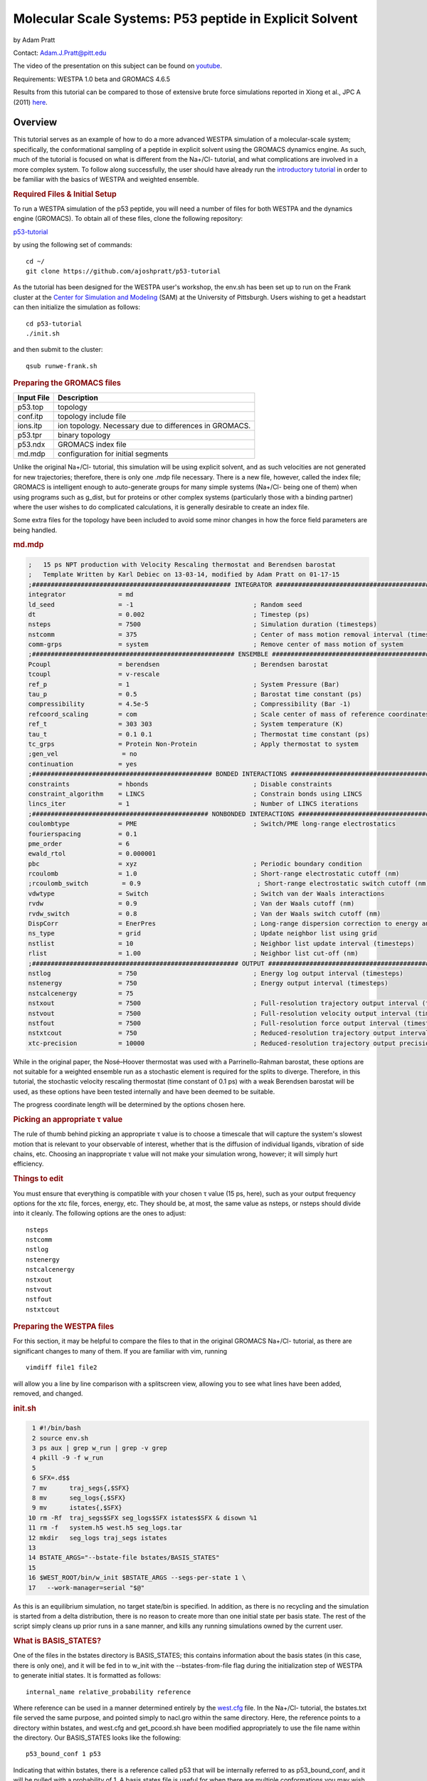 .. _p53_tutorial:

Molecular Scale Systems: P53 peptide in Explicit Solvent
===========================================================================

by Adam Pratt

Contact:
`Adam.J.Pratt@pitt.edu <mailto:Adam.J.Pratt@pitt.edu?Subject=MolecularScaleTutorial>`__

The video of the presentation on this subject can be found on
`youtube <https://www.youtube.com/watch?v=l1SmGx77hKo>`__.

Requirements: WESTPA 1.0 beta and GROMACS 4.6.5

Results from this tutorial can be compared to those of extensive brute
force simulations reported in Xiong et al., JPC A (2011)
`here <http://pubs.acs.org/doi/abs/10.1021/jp112235d>`__.

Overview
--------

This tutorial serves as an example of how to do a more advanced WESTPA
simulation of a molecular-scale system; specifically, the conformational
sampling of a peptide in explicit solvent using the GROMACS dynamics
engine. As such, much of the tutorial is focused on what is different
from the Na+/Cl- tutorial, and what complications are involved in a more
complex system. To follow along successfully, the user should have
already run the `introductory
tutorial <https://chong.chem.pitt.edu/wewiki/Introductory_Tutorial:_GROMACS>`__
in order to be familiar with the basics of WESTPA and weighted ensemble.

.. rubric::  Required Files & Initial Setup
   :name: required-files-initial-setup

To run a WESTPA simulation of the p53 peptide, you will need a number of
files for both WESTPA and the dynamics engine (GROMACS). To obtain all
of these files, clone the following repository:

`p53-tutorial <https://github.com/ajoshpratt/p53-tutorial>`__

by using the following set of commands:

::

    cd ~/
    git clone https://github.com/ajoshpratt/p53-tutorial

As the tutorial has been designed for the WESTPA user's workshop, the
env.sh has been set up to run on the Frank cluster at the `Center for
Simulation and Modeling <http://www.sam.pitt.edu/>`__ (SAM) at the
University of Pittsburgh. Users wishing to get a headstart can then
initialize the simulation as follows:

::

    cd p53-tutorial
    ./init.sh

and then submit to the cluster:

::

    qsub runwe-frank.sh

.. rubric::  Preparing the GROMACS files
   :name: preparing-the-gromacs-files

+--------------+----------------------------------------------------------+
| Input File   | Description                                              |
+==============+==========================================================+
| p53.top      | topology                                                 |
+--------------+----------------------------------------------------------+
| conf.itp     | topology include file                                    |
+--------------+----------------------------------------------------------+
| ions.itp     | ion topology. Necessary due to differences in GROMACS.   |
+--------------+----------------------------------------------------------+
| p53.tpr      | binary topology                                          |
+--------------+----------------------------------------------------------+
| p53.ndx      | GROMACS index file                                       |
+--------------+----------------------------------------------------------+
| md.mdp       | configuration for initial segments                       |
+--------------+----------------------------------------------------------+

Unlike the original Na+/Cl- tutorial, this simulation will be using
explicit solvent, and as such velocities are not generated for new
trajectories; therefore, there is only one .mdp file necessary. There is
a new file, however, called the index file; GROMACS is intelligent
enough to auto-generate groups for many simple systems (Na+/Cl- being
one of them) when using programs such as g\_dist, but for proteins or
other complex systems (particularly those with a binding partner) where
the user wishes to do complicated calculations, it is generally
desirable to create an index file.

Some extra files for the topology have been included to avoid some minor
changes in how the force field parameters are being handled.

.. rubric::  md.mdp
   :name: md.mdp

.. code:: prettyprint

    ;   15 ps NPT production with Velocity Rescaling thermostat and Berendsen barostat
    ;   Template Written by Karl Debiec on 13-03-14, modified by Adam Pratt on 01-17-15
    ;##################################################### INTEGRATOR ######################################################
    integrator              = md                                
    ld_seed                 = -1                                ; Random seed
    dt                      = 0.002                             ; Timestep (ps)
    nsteps                  = 7500                              ; Simulation duration (timesteps)
    nstcomm                 = 375                               ; Center of mass motion removal interval (timesteps)
    comm-grps               = system                            ; Remove center of mass motion of system
    ;###################################################### ENSEMBLE #######################################################
    Pcoupl                  = berendsen                         ; Berendsen barostat
    tcoupl                  = v-rescale
    ref_p                   = 1                                 ; System Pressure (Bar)
    tau_p                   = 0.5                               ; Barostat time constant (ps)
    compressibility         = 4.5e-5                            ; Compressibility (Bar -1)
    refcoord_scaling        = com                               ; Scale center of mass of reference coordinates with box
    ref_t                   = 303 303                           ; System temperature (K)
    tau_t                   = 0.1 0.1                           ; Thermostat time constant (ps)
    tc_grps                 = Protein Non-Protein               ; Apply thermostat to system
    ;gen_vel                 = no
    continuation            = yes
    ;################################################ BONDED INTERACTIONS ##################################################
    constraints             = hbonds                            ; Disable constraints
    constraint_algorithm    = LINCS                             ; Constrain bonds using LINCS
    lincs_iter              = 1                                 ; Number of LINCS iterations
    ;############################################### NONBONDED INTERACTIONS ################################################
    coulombtype             = PME                               ; Switch/PME long-range electrostatics
    fourierspacing          = 0.1
    pme_order               = 6
    ewald_rtol              = 0.000001
    pbc                     = xyz                               ; Periodic boundary condition
    rcoulomb                = 1.0                               ; Short-range electrostatic cutoff (nm)
    ;rcoulomb_switch         = 0.9                               ; Short-range electrostatic switch cutoff (nm)
    vdwtype                 = Switch                            ; Switch van der Waals interactions
    rvdw                    = 0.9                               ; Van der Waals cutoff (nm)
    rvdw_switch             = 0.8                               ; Van der Waals switch cutoff (nm)
    DispCorr                = EnerPres                          ; Long-range dispersion correction to energy and pressure
    ns_type                 = grid                              ; Update neighbor list using grid
    nstlist                 = 10                                ; Neighbor list update interval (timesteps)
    rlist                   = 1.00                              ; Neighbor list cut-off (nm)
    ;####################################################### OUTPUT ########################################################
    nstlog                  = 750                               ; Energy log output interval (timesteps)
    nstenergy               = 750                               ; Energy output interval (timesteps)
    nstcalcenergy           = 75
    nstxout                 = 7500                              ; Full-resolution trajectory output interval (timesteps)
    nstvout                 = 7500                              ; Full-resolution velocity output interval (timesteps)
    nstfout                 = 7500                              ; Full-resolution force output interval (timesteps)
    nstxtcout               = 750                               ; Reduced-resolution trajectory output interval (timesteps)
    xtc-precision           = 10000                             ; Reduced-resolution trajectory output precision

While in the original paper, the Nosé–Hoover thermostat was used with a
Parrinello-Rahman barostat, these options are not suitable for a
weighted ensemble run as a stochastic element is required for the splits
to diverge. Therefore, in this tutorial, the stochastic velocity
rescaling thermostat (time constant of 0.1 ps) with a weak Berendsen
barostat will be used, as these options have been tested internally and
have been deemed to be suitable.

The progress coordinate length will be determined by the options chosen
here.

.. rubric::  Picking an appropriate τ value
   :name: picking-an-appropriate-τ-value

The rule of thumb behind picking an appropriate τ value is to choose a
timescale that will capture the system's slowest motion that is relevant
to your observable of interest, whether that is the diffusion of
individual ligands, vibration of side chains, etc. Choosing an
inappropriate τ value will not make your simulation wrong, however; it
will simply hurt efficiency.

.. rubric::  Things to edit
   :name: things-to-edit

You must ensure that everything is compatible with your chosen τ value
(15 ps, here), such as your output frequency options for the xtc file,
forces, energy, etc. They should be, at most, the same value as nsteps,
or nsteps should divide into it cleanly. The following options are the
ones to adjust:

::

    nsteps
    nstcomm
    nstlog
    nstenergy
    nstcalcenergy
    nstxout
    nstvout
    nstfout
    nstxtcout

.. rubric::  Preparing the WESTPA files
   :name: preparing-the-westpa-files

For this section, it may be helpful to compare the files to that in the
original GROMACS Na+/Cl- tutorial, as there are significant changes to
many of them. If you are familiar with vim, running

::

    vimdiff file1 file2

will allow you a line by line comparison with a splitscreen view,
allowing you to see what lines have been added, removed, and changed.

.. rubric::  init.sh
   :name: init.sh

.. code:: prettyprint

      1 #!/bin/bash
      2 source env.sh
      3 ps aux | grep w_run | grep -v grep
      4 pkill -9 -f w_run
      5
      6 SFX=.d$$
      7 mv      traj_segs{,$SFX}
      8 mv      seg_logs{,$SFX}
      9 mv      istates{,$SFX}
     10 rm -Rf  traj_segs$SFX seg_logs$SFX istates$SFX & disown %1
     11 rm -f   system.h5 west.h5 seg_logs.tar
     12 mkdir   seg_logs traj_segs istates
     13
     14 BSTATE_ARGS="--bstate-file bstates/BASIS_STATES"
     15
     16 $WEST_ROOT/bin/w_init $BSTATE_ARGS --segs-per-state 1 \
     17   --work-manager=serial "$@"

As this is an equilibrium simulation, no target state/bin is specified.
In addition, as there is no recycling and the simulation is started from
a delta distribution, there is no reason to create more than one initial
state per basis state. The rest of the script simply cleans up prior
runs in a sane manner, and kills any running simulations owned by the
current user.

.. rubric::  What is BASIS\_STATES?
   :name: what-is-basis_states

One of the files in the bstates directory is BASIS\_STATES; this
contains information about the basis states (in this case, there is only
one), and it will be fed in to w\_init with the --bstates-from-file flag
during the initialization step of WESTPA to generate initial states. It
is formatted as follows:

::

    internal_name relative_probability reference

Where reference can be used in a manner determined entirely by the
`west.cfg <https://chong.chem.pitt.edu/wewiki/Molecular-scale_systems#west.cfg>`__
file. In the Na+/Cl- tutorial, the bstates.txt file served the same
purpose, and pointed simply to nacl.gro within the same directory. Here,
the reference points to a directory within bstates, and west.cfg and
get\_pcoord.sh have been modified appropriately to use the file name
within the directory. Our BASIS\_STATES looks like the following:

::

    p53_bound_conf 1 p53

Indicating that within bstates, there is a reference called p53 that
will be internally referred to as p53\_bound\_conf, and it will be
pulled with a probability of 1. A basis states file is useful for when
there are multiple conformations you may wish to start from, or there is
a known probability distribution inside of a particular state. You need
only assign an appropriate probability to each reference, one on each
line. If the probabilities do not sum to 1, WESTPA will renormalize
them. For another example, see `the
following <https://gist.github.com/ajoshpratt/4ff084fa6d754013d4a3>`__
(obviously not an appropriate file for this tutorial).

.. rubric::  runseg.sh
   :name: runseg.sh

There are significant changes to this file; not only are we returning
auxiliary progress coordinates and dealing with imaging issues, we are
also working with a more expensive system that may be more stressful on
the communications infrastructure of your supercomputing cluster. While
these changes aren't strictly necessary to get the system up and
running, the changes are noted, nonetheless.

We'll run through the file in chunks.

.. rubric::  Changes to use the local scratch
   :name: changes-to-use-the-local-scratch

.. code:: prettyprint

    #!/bin/bash

    if [ -n "$SEG_DEBUG" ] ; then
        set -x
        env | sort
    fi

    cd $WEST_SIM_ROOT

    # Set up the run
    mkdir -pv $WEST_CURRENT_SEG_DATA_REF
    cd $WEST_CURRENT_SEG_DATA_REF

    if [[ "$USE_LOCAL_SCRATCH" == "1" ]] ; then
        # make scratch directory
        WORKDIR=$SCRATCHROOT/$WEST_CURRENT_SEG_DATA_REF
        $SWROOT/bin/mkdir -pv $WORKDIR || exit 1
        cd $WORKDIR || exit 1
        STAGEIN="$SWROOT/bin/cp -avL"
    else
        STAGEIN="$SWROOT/bin/ln -sv"
    fi


    function cleanup() {
        # Clean up.  Copy back what we want, and remove the rest.
        # Also, remove our copied in parent references.  We don't need to keep that.
        $SWROOT/bin/rm -f none.xtc whole.xtc $REF parent.*
        if [[ "$USE_LOCAL_SCRATCH" == "1" ]] ; then
            $SWROOT/bin/cp *.{cpt,xtc,trr,edr,tpr,gro,log,xvg} $WEST_CURRENT_SEG_DATA_REF || exit 1
            cd $WEST_CURRENT_SEG_DATA_REF
            $SWROOT/bin/rm -Rf $WORKDIR
        else
            # Here, we're not using local scratch.  Remove some specific things, in that case.
            $SWROOT/bin/rm -f *.itp *.mdp *.ndx *.top
        fi
    }

    # Regardless of the reason we exit, run the function cleanup.
    trap cleanup EXIT

::

    1. Enter the simulation directory.
    2. Create the directory that will hold the trajectory segment data.
    3. Change into that directory.

In env.sh, we have defined whether or not to use the local scratch space
on the individual compute node, and have created a variable which holds
the appropriate location, if such a thing exists on this supercomputer.

::

    If this is set to True, 
    4. Create the trajectory segment directory on the scratch space on the local node.
    5. Change into that directory.

We then define a variable called $STAGEIN (set to cp if we're using
local scratch space on the node, or ln if we're not), which will be used
to stage what files we need in to our working directory. If using the
local scratch space, copying in the parent trajectory data and topology
information generally results in significantly less network
communication than writing dynamics information, as it is calculated,
over the network to the shared file system.

In addition, the cleanup code is modified; if the simulation is not run
on the node, we remove the files we don't want, whereas if we are
working on the node, we only copy back what we want to the
$WEST\_SIM\_ROOT location, and delete everything once we're finished.
From this point on, runseg.sh works the same, regardless of whether we
are using the local scratch or not.

.. rubric::  Trajectory Initialization & mdrun
   :name: trajectory-initialization-mdrun

::

    case $WEST_CURRENT_SEG_INITPOINT_TYPE in
        SEG_INITPOINT_CONTINUES)
            # A continuation from a prior segment
            # $WEST_PARENT_DATA_REF contains the reference to the
            # We'll use the checkpoint files, rather than energy files,
            # in this case.
            #   parent segment
            $STAGEIN $WEST_PARENT_DATA_REF/seg.gro ./parent.gro
            $STAGEIN $WEST_PARENT_DATA_REF/seg.cpt ./parent.cpt
            $STAGEIN $WEST_PARENT_DATA_REF/imaged_ref.gro ./parent_imaged.gro
            $STAGEIN $GMX_CFG/* . || exit 1
            $GROMPP -f $MDP -c parent.gro -t parent.cpt -p $TOP \
              -o seg.tpr -po md_out.mdp
        ;;

        SEG_INITPOINT_NEWTRAJ)
            # Initiation of a new trajectory
            # In truth, there's very little difference between a new trajectory
            # and an old one, except we handle our istates a little differently
            # than a previous segment, and use the .edr file.  
            # For an explicit solvent simulation,
            # all trajectories are considered continuations.
            # We are also copying in the basis state as the imaged ref.
            # $WEST_PARENT_DATA_REF contains the reference to the
            #   appropriate basis or initial state
            $STAGEIN $WEST_PARENT_DATA_REF.edr ./parent.edr
            $STAGEIN $WEST_PARENT_DATA_REF.gro ./parent.gro
            $STAGEIN $WEST_PARENT_DATA_REF.trr ./parent.trr
            $STAGEIN $WEST_PARENT_DATA_REF.gro ./parent_imaged.gro
            $STAGEIN $GMX_CFG/* .
            $GROMPP -f $MDP -c parent.gro -e parent.edr -p $TOP \
              -t parent.trr -o seg.tpr -po md_out.mdp
        ;;

        *)
            # This should never fire.
            echo "unknown init point type $WEST_CURRENT_SEG_INITPOINT_TYPE"
            exit 2
        ;;
    esac

    # Propagate segment
    # It's easiest to set our OpenMP thread count manually here.
    export OMP_NUM_THREADS=1
    $MDRUN -s   seg.tpr -o seg.trr -c  seg.gro -e seg.edr \
           -cpo seg.cpt -g seg.log -x  seg.xtc -nt 1

Like the implicit solvent simulations, new trajectories and
continuations must be handled differently; this is despite the fact that
there is little difference between the two, from a technical perspective
(a new trajectory can simply be thought of as a continuation after the
equilibration step in a new ensemble). There are a few significant
differences here, however:

1. No new velocities are generated for a new trajectory. Velocities
already exist due to the previous solvent equilibration step and have
been stored.

2. New trajectories use the energy file from the basis state, whereas
continuations use the checkpoint file. The checkpoint file is the
preferred method of continuing simulations in newer versions of GROMACS,
and saves full resolution state information from both the thermostat and
the barostat, in addition to coordinates, velocities, etc.

3. A file named 'parent\_imaged.gro' is called later on in runseg.sh,
and so regardless of what type of trajectory this is, it must exist;
continuations merely $STAGEIN that file, whereas new trajectories don't
have parents and must decide on how to handle that scenario. As the
basis state they are being pulled from is, in this case, guaranteed to
be within the box (more on this below), it is okay to use it as the
reference state.

Once that's finished, mdrun is called (after setting a variable to force
it run with 1 thread; this is easier on Frank than fiddling with the
thread options on mdrun).

.. rubric::  Imaging & Progress Coordinate Return
   :name: imaging-progress-coordinate-return

.. code:: prettyprint

    # Calculate progress coordinate
    # First, we must ensure the protein is correctly imaged.  Essentially, this requires
    # referencing a continous trajectory; by passing down an imaged trajectory frame
    # from parent to child, we ensure imaging is always correct.
    # This is only a problem for g_rms.
    # See https://chong.chem.pitt.edu/wewiki/Molecular-scale_systems for more info.
    if [ ${G_DIST} ]; then
        # For GROMACS 4, use trjconv, g_rms, and g_dist.
        # Currently, GROMACS 5 isn't supported.

        # Image the system correctly.
        COMMAND="0 \n"
        echo -e $COMMAND \
          | $TRJCONV    -f seg.xtc     -s parent_imaged.gro  -n $NDX -o none.xtc        -pbc none || exit 1
        echo -e $COMMAND \
          | $TRJCONV    -f none.xtc    -s parent_imaged.gro  -n $NDX -o whole.xtc       -pbc whole || exit 1
        echo -e $COMMAND \
          | $TRJCONV    -f whole.xtc   -s parent_imaged.gro  -n $NDX -o nojump.xtc      -pbc nojump || exit 1
        echo -e $COMMAND \
          | $TRJCONV    -f nojump.xtc  -s seg.tpr            -n $NDX -o imaged_ref.gro  -b -1 || exit 1

        # Update the command, then calculate the first dimension of the progress coordinate: end to end distance.
        COMMAND="18 \n 19 \n"
        echo -e $COMMAND \
          | $G_DIST -f seg.xtc -s seg.tpr -o dist.xvg -xvg none -n $NDX || exit 1
        cat dist.xvg | awk '{print $2*10;}' > $WEST_END_TO_END_DIST_RETURN

        # Update the command again, then run g_rms to calculate to second the dimension: the heavy atom rmsd of the protein aligned on itself.
        COMMAND="2 \n 2 \n"
        echo -e $COMMAND \
          | $G_RMS -s $REF -f nojump.xtc -n $NDX -xvg none || exit 1
        cat rmsd.xvg | awk '{print $2*10;}' > $WEST_PCOORD_RETURN

    fi

    # Output coordinates.  While we can return coordinates, this is expensive (data size) for a system of this size
    # and so by default, it is off for this system.  However, by modifying the variable COMMAND, the group
    # which has its coordinates returned can be modified and reduce the cost, so it is sensible to leave it in.

    if [ ${WEST_COORD_RETURN} ]; then
        COMMAND="0 \n"
        if [ ${TRJCONV} ]; then
            # For GROMACS 4, use trjconv
            echo -e $COMMAND | $TRJCONV -f seg.trr -s seg.tpr -o seg.pdb
        fi
        cat seg.pdb | grep 'ATOM' \
          | awk '{print $6, $7, $8}' > $WEST_COORD_RETURN
    fi

    # Output log
    if [ ${WEST_LOG_RETURN} ]; then
        cat seg.log \
          | awk '/Started mdrun/ {p=1}; p; /A V E R A G E S/ {p=0}' \
          > $WEST_LOG_RETURN
    fi

There are 4 distinct things that happen within this block of code:

::

    1. Image the system.
    2. Save the final, correctly imaged frame.
    3. Calculate the end to end center of mass distance of the caps, and return it (in Angstroms) as an auxiliary coordinate.
    4. Calculate the heavy atom RMSD of the P53 peptide after aligning on itself (heavy atom), and return it (in Angstroms) as the progress coordinate 
       (which is loaded by a custom data loader; see the section on system.py).

Coordinates and log file parsing have been disabled for this system, but
the functionality exists and should work, in general, for a large system
(with adjustment of atom groups, nfields, etc).

While exact imaging requirements tend to vary between systems, the above
is a good baseline and should work for many systems. The most important
aspect of this imaging procedure is that, when imaging, trjconv is
referencing the final correctly imaged frame of the parent trajectory
(which is a correctly imaged version of frame 0 of the current
trajectory) so it knows where the protein/waters/solutes *should* be at
time 0, and whether the protein should be placed back within the box.

Without this correctly imaged parent reference structure, GROMACS images
everything relative to frame 0 of the input trajectory file. If the
imaging commands are correct, and the protein left the box during the
previous segment, the parent pcoord will be correct; however, this
iteration will start and stay outside of the box, and then RMSD
calculations will be artificially high, resulting in large, frustrating
discontinuities both in the free energy profile and in any visualized
trajectory. Passing in the final, correctly imaged frame as a reference
ensures that if the protein did leave the box, GROMACS will put the
protein back in the box at the start of the current segment and no
visualization artifacts will result.

g\_dist handles periodic boundary conditions correctly, regardless of
imaging; it does not matter whether nojump.xtc or seg.xtc is passed in.

The imaging steps are as follows:

::

    1. Remove periodic boundary conditions.  This effectively removes the box, allowing molecules to diffuse out of the box.
    2. Make whole any molecules that are split across a boundary.  Instead of existing across barriers, they will now 'jump'.
    3. Remove jumps, referencing the parent image.  With the parent image in hand, GROMACS knows to simply allow a protein
      or solvent molecule to diffuse across a boundary, rather than having it jump to the other side of the box.

Once that is all complete, the appropriate metric is calculated (using
g\_dist and g\_rms), converted into Angstroms, piped into its respective
variable, $WEST\_VAR\_RETURN (which points to a temp file on the server
node, generated by WESTPA), and is loaded by whatever loader is
specified in west.cfg.

.. rubric::  west.cfg
   :name: west.cfg

.. code:: prettyprint

    # The master WEST configuration file for a simulation.
    # vi: set filetype=yaml :
    ---
    west: 
      system:
        driver:      system.System
        module_path: $WEST_SIM_ROOT
      propagation:
        max_total_iterations: 100
        max_run_wallclock:    6:00:00
        propagator:           executable
        gen_istates:          false
      data:
        west_data_file: west.h5
        datasets:
          - name:        pcoord
            scaleoffset: 4
          - name:        coord
            dtype:       float32
            scaleoffset: 3
          - name:        log
            dtype:       float32
            scaleoffset: 4
        data_refs:
          segment:       $WEST_SIM_ROOT/traj_segs/{segment.n_iter:06d}/{segment.seg_id:06d}
          basis_state:   $WEST_SIM_ROOT/bstates/{basis_state.auxref}/eq3
          initial_state: $WEST_SIM_ROOT/istates/{initial_state.iter_created}/{initial_state.state_id}.gro
      plugins:
      executable:
        environ:
          PROPAGATION_DEBUG: 1
        datasets:
          - name:    pcoord
            enabled: true
            loader:  system.pcoord_loader_color_tracker
          - name:    coord
            loader:  system.coord_loader
            enabled: false
          - name:    log
            loader:  system.log_loader
            enabled: false
          - name:    end_to_end_dist
            enabled: true
        propagator:
          executable: $WEST_SIM_ROOT/westpa_scripts/runseg.sh
          stdout:     $WEST_SIM_ROOT/seg_logs/{segment.n_iter:06d}-{segment.seg_id:06d}.log
          stderr:     stdout
          stdin:      null
          cwd:        null
          environ:
            SEG_DEBUG: 1
        get_pcoord:
          executable: $WEST_SIM_ROOT/westpa_scripts/get_pcoord.sh
          stdout:     /dev/null
          stderr:     stdout
        gen_istate:
          executable: $WEST_SIM_ROOT/westpa_scripts/gen_istate.sh
          stdout:     /dev/null
          stderr:     stdout
        post_iteration:
          enabled:    true
          executable: $WEST_SIM_ROOT/westpa_scripts/post_iter.sh
          stderr:     stdout
        pre_iteration:
          enabled:    false
          executable: $WEST_SIM_ROOT/westpa_scripts/pre_iter.sh
          stderr:     stdout

Very little has changed here; however, it's worth pointing out that the
pcoord is being treated like any other dataset, and a custom loader is
being used for it (system.pcoord\_loader\_color\_tracker). This is so
that the progress coordinate can be analyzed, and on-the-fly state
information generated and saved as a second dimension. When data is
returned to $WEST\_PCOORD\_RETURN in runseg.sh, it now bypasses the
normal, built-in pcoord loader and uses this instead. In addition, every
possible basis state is in a directory, defined in the initialization
step, and is named 'eq3'.

gen\_istates is set to False. In this instance, we have already prepared
a suitable file and run through energy minimisation and solvent
equilibration, and so the bstates are simply copied in as istates. While
you can probably set up your WESTPA scripts to automatically do this for
you, it is ill advised for explicit solvent, as it can be a complicated
procedure which requires human input and a lot of time.

.. rubric::  system.py
   :name: system.py

.. code:: prettyprint

    from __future__ import division, print_function; __metaclass__ = type
    import os, sys, math, itertools
    import numpy
    import west
    from west import WESTSystem
    import westpa
    from westpa.binning import RectilinearBinMapper

    import logging
    log = logging.getLogger(__name__)
    log.debug('loading module %r' % __name__)

    class System(WESTSystem):
        """
        System for P53 folding and unfolding.
        """

        def initialize(self):
            """
            Initializes system
            """
            self.pcoord_ndim  = 2
            self.pcoord_len   = 11
            self.pcoord_dtype = numpy.float32
            # As the RMSD coordinate is taken relative to the coil, aligned on the coil,
            # it will remain sensitive to coil changes.  It's best to assume the maximum is
            # not dissimilar to the maximum for the distance; something around 57 A, as
            # that would take into account the peptide flipping completely around.
            # However, we must bin much finer.
            self.rmsd_binbounds         = [0.0+0.4*i for i in xrange(0,19)] + \
                                          [8.0+0.8*i for i in xrange(0,19)] + \
                                          [24.0+11.0*i for i in xrange(0,3)] + [float('inf')]

            # It's best not to place these at the integer boundaries, due to 
            # oddities with the way numpy/h5py stores the values inside the west.h5 file.
            # Given that we are starting in the coil conformation, the 'unknown state'
            # (that is, 1.5 to float, or 2) will never be used; our bins will never be more
            # than 66% filled.

            self.color_binbounds = [-0.5,0.5,1.5,float('inf')]

            # A simple rectilinear binmapper, with the third dimension as color, to ensure good sampling.
            self.bin_mapper   = RectilinearBinMapper([self.rmsd_binbounds, self.color_binbounds])

            self.bin_target_counts      = numpy.empty((self.bin_mapper.nbins,),
                                            numpy.int)
            self.bin_target_counts[...] = 4

    def pcoord_loader_color_tracker(fieldname, coord_file, segment, single_point=False):
        """
        This function loads a 1-dimensional progress coordinate, performs some logic to track color,
        then returns the 2 dimensional progress coordinate to the system to be processed.
        In this tutorial, there are 2 dimensions specified in this file; runseg.sh returns one of them.
        The third is calculated here.
        Note that we are defining our states only based on one progress coordinate dimension, in this example.

        **Arguments:**
            :*fieldname*:      Key at which to store dataset
            :*coord_filename*: Temporary file from which to load coordinates
            :*segment*:        WEST segment
            :*single_point*:   Data to be stored for a single frame
                               (only false half the time)
        """

        # These are the raw coordinates.
        coord_raw = numpy.loadtxt(coord_file, dtype=numpy.float32) 
        # These are the states; they are left inclusive, and right exclusive, which is consistent with the normal
        # binning procedure.
        # It's difficult to ascertain what is truly 'folded' and 'unfolded' for these without a prior
        # free energy profile; thankfully, we just need some rough estimates.  In the worst case scenario,
        # we devolve to the original Huber and Kim sampling scheme.
        color_bins = [(0.0,2.0),(15.0,float('inf'))]
        unknown_state = 2
        system = westpa.rc.get_system_driver()

        if single_point == True:
            npts = 1
        else:
            npts = system.pcoord_len

        coords = numpy.empty((npts), numpy.float32)
        colors = numpy.empty((npts), numpy.float32)
        #coords = numpy.empty((npts,system.pcoord_ndim), numpy.float32)
        #colors = numpy.empty((npts), numpy.float32)
        if single_point == True:
            colors[:] = unknown_state
            for istate,state_tuple in enumerate(color_bins):
                # Note that here, we are using the first dimension and first dimension alone.
                # The shape of the returned coord_raw is slightly different if single_point evalues
                # to true.
                # We evalulate whether or not we're in a state; if not, we leave it as in the
                # unknown state.
                # Swap this line to enable an N-dimensional pcoord, using the 1st dimension
                # as the state definition.
                #if coord_raw[0] >= state_tuple[0] and coord_raw[0] < state_tuple[1]:
                if coord_raw >= state_tuple[0] and coord_raw < state_tuple[1]:
                    colors[:] = istate
            coords[:] = coord_raw[...]
        else:
            # If we're not the first point, we set the state to be what it was in the beginning
            # of the iteration.  We only want to update the state when we update a bin for purposes
            # of state tracking.
            # Swap lines to enable multiple pcoord dimensions, then change dimensions.
            #colors[:] = segment.pcoord[0][2]
            colors[:] = segment.pcoord[0][1]
            coords[:] = coord_raw[...]

        for istate,state_tuple in enumerate(color_bins):
            #if coords[-1,0] >= state_tuple[0] and coords[-1,0] < state_tuple[1]:
            if coords[-1] >= state_tuple[0] and coords[-1] < state_tuple[1]:
                colors[-1] = istate
        
        # We require different stacking behavior to return things in the proper order
        # depending on how many points we have.  I could probably clean this up.
        if single_point == True:
            # Again, swap lines.
            #segment.pcoord = numpy.hstack((coords[0,0],coords[0,1],colors[:]))
            segment.pcoord = numpy.hstack((coords[:],colors[:]))
        else:
            # This could easily be modified to return N dimensions.
            #segment.pcoord = numpy.swapaxes(numpy.vstack((coords[:,0],coords[:,1],colors[:])), 0, 1)
            segment.pcoord = numpy.swapaxes(numpy.vstack((coords[:],colors[:])), 0, 1)

For the sake of readability, the unused log and coordinate loader are
not shown here.

There are two major functions, here: initialize, contained within the
class System, and pcoord\_loader\_color\_tracker.

.. rubric::  system.System.initialize
   :name: system.system.initialize

As in the other examples/tutorials, the number of dimensions, progress
coordinate points, bin boundaries, etc, are set here. What is notably
different is that here, there are two dimensions: RMSD, and 'color',
which is a simple on the fly state tracking method that 'paints' walkers
with a tag depending on what state they were last in. The idea is to
ensure that trajectories which have visited the final state which are
coming back (that is, 'reverse' trajectories) are not merged with the
trajectories that are still approaching the final state (the 'forward'
trajectories, which are typically heavier). While there are various
possible ways to implement such a scheme, it is done here as a custom
progress coordinate loader (pcoord\_loader\_color\_tracker).

The state tags, in pcoord\_loader\_color\_tracker, are integers, but the
bins themselves, self.color\_binbounds, are halfway between the
integers. This is because numpy does not cleanly store the tags as
integers, as the progress coordinate has been defined as type float32
with a scale offset of 4, not a type int, in west.cfg; a tag of 1 is
sometimes stored as 1.0003, and sometimes as 0.99993, etc, which can
make tracking confusing (this does not necessarily result in incorrect
state tracking, however, as each value in the array is offset by the
same small amount).

.. rubric::  system.pcoord\_loader\_color\_tracker
   :name: system.pcoord_loader_color_tracker

This is the function that is called to load $WEST\_PCOORD\_RETURN in
both runseg.sh and get\_pcoord.sh. There are four input variables:
fieldname, coord\_file, segment, and single\_point. These are standard
for any data loader inside of WESTPA. In fact, there's very little to
differentiate the progress coordinate dataset from any other dataset
inside of WESTPA, internally. 'coord\_file' is the file pointed to by
$WEST\_PCOORD\_RETURN, segment is an object, and single\_point evaluates
to True if this function is being called from get\_pcoord.sh (or from
gen\_istates.sh, if that script is being run, which it is not). While
'fieldname' isn't used here, as it is known that this function is being
called only for the progress coordiate, the function could be modified
to write to any dataset with ease.

The function works as follows, and is mostly the same regardless of
whether single\_point is True or False (the differences mostly lie in
the fact that the data is shaped differently, and so must be handled
differently. So, too, must the output):

::

    1.  Load the data from runseg.sh with numpy.loadtxt.
    2.  Define the folded and unfolded bin values (that is, their pcoord value ranges).
    3A. If single_point is True, check to see whether the first time point is within one of
        the states.  If not, bin it as the 'unknown state', which is merely state N+1, where
        N is the number of states.  Copy this through for every time point.
    3B. If single_point is False, and this is a continuation, take whatever state the segment
        was in at time 0, and copy it through for every time point.
    4.  Evaluate whether the state has changed at the final time point.  If so, update.
    5.  Stack the data in the appropriate manner, and write to the progress coordinate.

The system will continue to propagate segments with an 'unknown state'
tag; this tutorial avoids that problem by starting from a delta
distribution within the folded state, and so no segment will ever not be
tagged. For systems in which this isn't possible, it is possible to
adjust the target count on the 'unknown' bins, as the system evolves, to
encourage them to depopulate.

.. rubric::  Run it!
   :name: run-it

At this point, you should be ready to run. As indicated in the
instructions above,

::

    cd p53-tutorial
    ./init.sh
    qsub runwe-frank.sh

And wait for everything to happen. Good luck!
